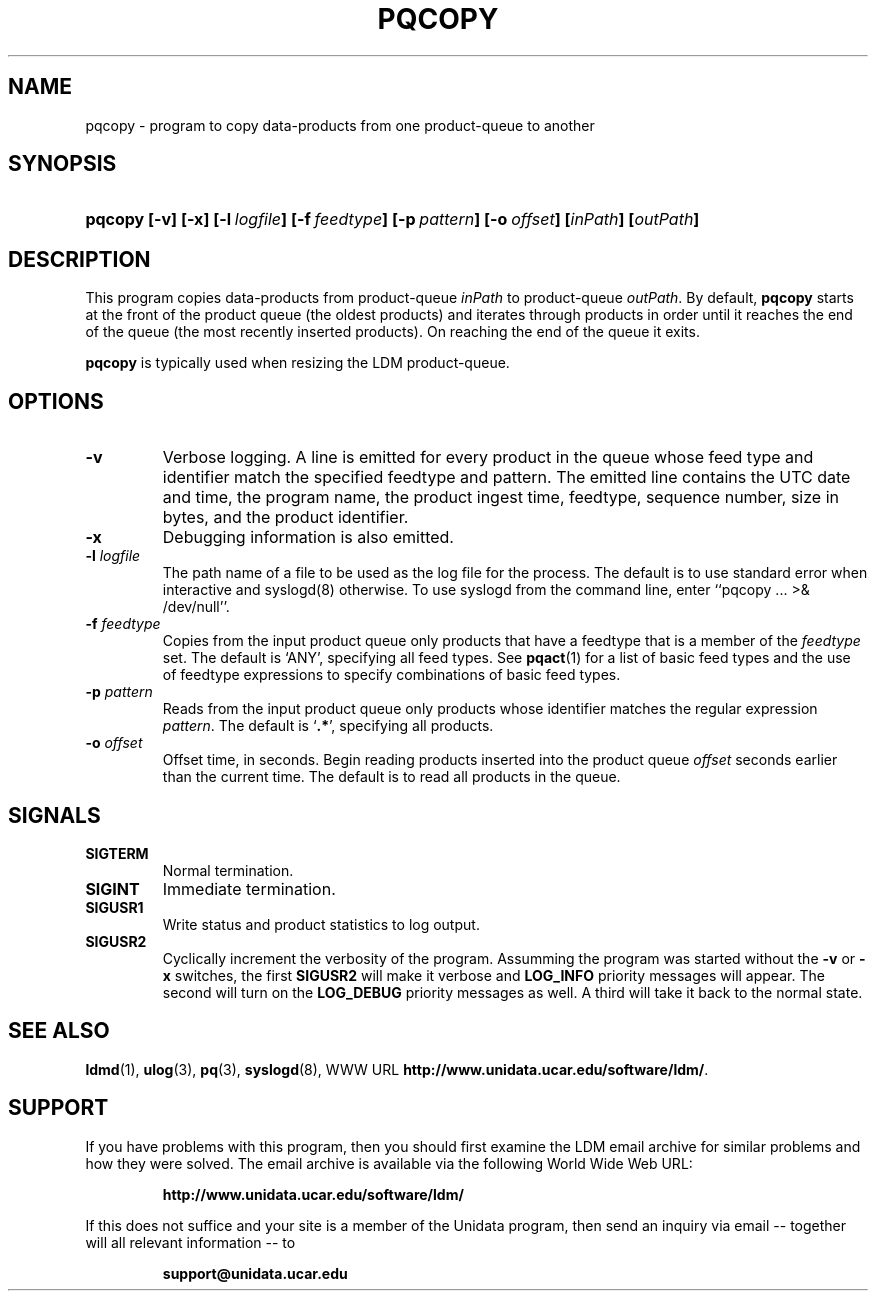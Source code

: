 .TH PQCOPY 1 "$Date: 2009/06/18 16:15:03 $"
.SH NAME
pqcopy - program to copy data-products from one product-queue to another
.SH SYNOPSIS
.HP
.ft B
pqcopy
.nh
\%[-v]
\%[-x]
\%[-l\ \fIlogfile\fP]
\%[-f\ \fIfeedtype\fP]
\%[-p\ \fIpattern\fP]
\%[-o\ \fIoffset\fP]
\%[\fIinPath\fP]
\%[\fIoutPath\fP]
.hy
.ft
.SH DESCRIPTION
.LP
This program copies data-products from product-queue \fIinPath\fP to
product-queue \fIoutPath\fP.
By default,
.B pqcopy
starts at the front of the product queue (the oldest products) and iterates
through products in order until it reaches the end of the queue (the most
recently inserted products).  On reaching the end of the queue it exits.
.LP
.B pqcopy
is typically used when resizing the LDM product-queue.
.SH OPTIONS
.TP
.B -v
Verbose logging.  A line is emitted for every product in the queue whose
feed type and identifier match the specified feedtype and pattern.  The
emitted line contains the UTC date and time, the program name, the product
ingest time, feedtype, sequence number, size in bytes, and the product
identifier.
.TP
.B -x
Debugging information is also emitted.
.TP
.BI "-l " logfile
The path name of a file to be used as the log file for the process.  The
default is to use standard error when interactive and syslogd(8) otherwise.
To use syslogd from the command line, enter ``pqcopy ... >& /dev/null''.
.TP
.BI \-f " feedtype"
Copies from the input product queue only products that have a feedtype that is a
member of the \fIfeedtype\fP set.  The default is `ANY', specifying all
feed types.  See \fBpqact\fP(1) for a list of basic feed types
and the use of feedtype expressions to specify combinations of basic
feed types.
.TP
.BI \-p " pattern"
Reads from the input product queue only products whose identifier
matches the regular expression \fIpattern\fP.
The default is `\fB.*\fP', specifying all products.
.TP
.BI \-o " offset"
Offset time, in seconds.
Begin reading products inserted into the product queue \fIoffset\fP
seconds earlier than the current time.
The default is to read all products
in the queue.
.SH SIGNALS
.TP
.BR SIGTERM
Normal termination.
.TP
.BR SIGINT
Immediate termination.
.TP
.B SIGUSR1
Write status and product statistics to log output.
.TP
.B SIGUSR2
Cyclically increment the verbosity of the program. Assumming the program was
started without the \fB-v\fP or \fB-x\fP switches, the first \fBSIGUSR2\fP will
make it verbose and \fBLOG_INFO\fP priority messages will appear.
The second will turn on the \fBLOG_DEBUG\fP priority messages as well.
A third will take it back to the normal state.
.SH "SEE ALSO"
.LP
.BR ldmd (1),
.BR ulog (3),
.BR pq (3),
.BR syslogd (8),
WWW URL \fBhttp://www.unidata.ucar.edu/software/ldm/\fP.

.SH SUPPORT
.LP
If you have problems with this program, then you should first examine the 
LDM email archive for similar problems and how they were solved.
The email archive is available via the following World Wide Web URL:
.sp
.RS
\fBhttp://www.unidata.ucar.edu/software/ldm/\fP
.RE
.sp
If this does not suffice and your site is a member of the Unidata 
program, then send an inquiry via email -- together will all relevant 
information -- to
.sp
.RS
\fBsupport@unidata.ucar.edu\fP
.RE
